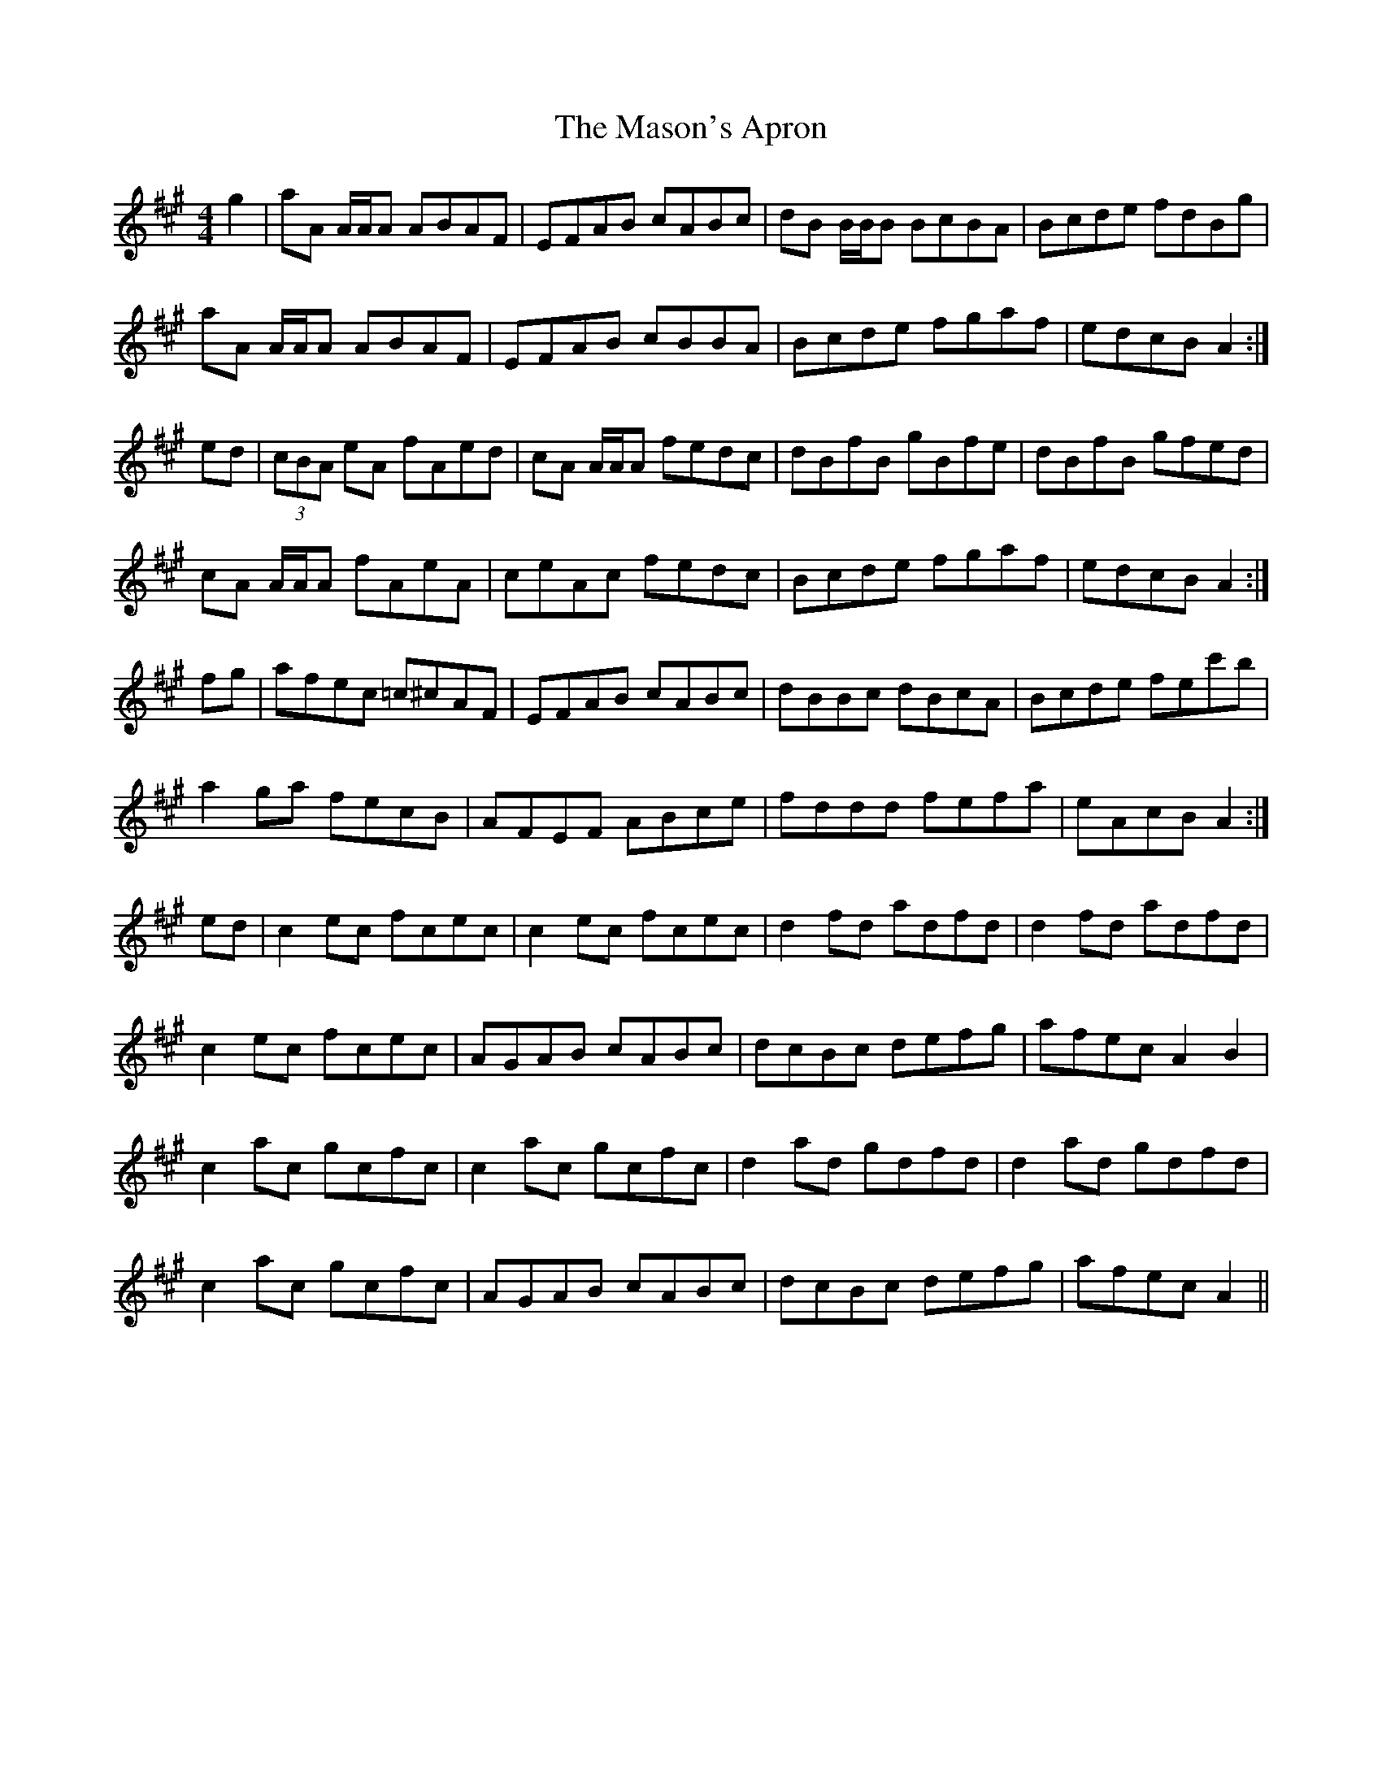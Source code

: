 X: 25800
T: Mason's Apron, The
R: reel
M: 4/4
K: Amajor
g2|aA A/A/A ABAF|EFAB cABc|dB B/B/B BcBA|Bcde fdBg|
aA A/A/A ABAF|EFAB cBBA|Bcde fgaf|edcB A2:|
ed|(3cBA eA fAed|cA A/A/A fedc|dBfB gBfe|dBfB gfed|
cA A/A/A fAeA|ceAc fedc|Bcde fgaf|edcB A2:|
fg|afec =c^cAF|EFAB cABc|dBBc dBcA|Bcde fec'b|
a2 ga fecB|AFEF ABce|fddd fefa|eAcB A2:|
ed|c2 ec fcec|c2 ec fcec|d2 fd adfd|d2 fd adfd|
c2 ec fcec|AGAB cABc|dcBc defg|afec A2 B2|
c2 ac gcfc|c2 ac gcfc|d2 ad gdfd|d2 ad gdfd|
c2 ac gcfc|AGAB cABc|dcBc defg|afec A2||

